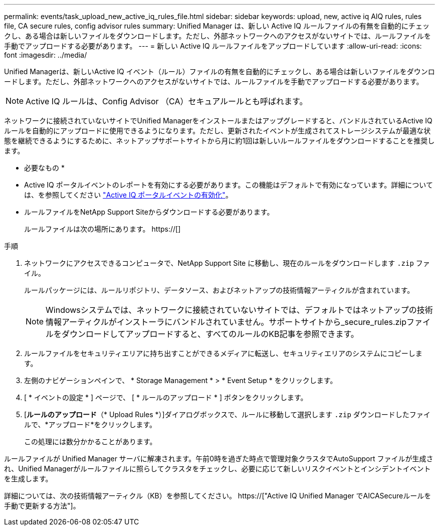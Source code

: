 ---
permalink: events/task_upload_new_active_iq_rules_file.html 
sidebar: sidebar 
keywords: upload, new, active iq AIQ rules, rules file, CA secure rules, config advisor rules 
summary: Unified Manager は、新しい Active IQ ルールファイルの有無を自動的にチェックし、ある場合は新しいファイルをダウンロードします。ただし、外部ネットワークへのアクセスがないサイトでは、ルールファイルを手動でアップロードする必要があります。 
---
= 新しい Active IQ ルールファイルをアップロードしています
:allow-uri-read: 
:icons: font
:imagesdir: ../media/


[role="lead"]
Unified Managerは、新しいActive IQ イベント（ルール）ファイルの有無を自動的にチェックし、ある場合は新しいファイルをダウンロードします。ただし、外部ネットワークへのアクセスがないサイトでは、ルールファイルを手動でアップロードする必要があります。


NOTE: Active IQ ルールは、Config Advisor （CA）セキュアルールとも呼ばれます。

ネットワークに接続されていないサイトでUnified Managerをインストールまたはアップグレードすると、バンドルされているActive IQ ルールを自動的にアップロードに使用できるようになります。ただし、更新されたイベントが生成されてストレージシステムが最適な状態を継続できるようにするために、ネットアップサポートサイトから月に約1回は新しいルールファイルをダウンロードすることを推奨します。

* 必要なもの *

* Active IQ ポータルイベントのレポートを有効にする必要があります。この機能はデフォルトで有効になっています。詳細については、を参照してください link:../config/concept_active_iq_platform_events.html["Active IQ ポータルイベントの有効化"]。
* ルールファイルをNetApp Support Siteからダウンロードする必要があります。
+
ルールファイルは次の場所にあります。 https://[]



.手順
. ネットワークにアクセスできるコンピュータで、NetApp Support Site に移動し、現在のルールをダウンロードします `.zip` ファイル。
+
ルールパッケージには、ルールリポジトリ、データソース、およびネットアップの技術情報アーティクルが含まれています。

+

NOTE: Windowsシステムでは、ネットワークに接続されていないサイトでは、デフォルトではネットアップの技術情報アーティクルがインストーラにバンドルされていません。サポートサイトから_secure_rules.zipファイルをダウンロードしてアップロードすると、すべてのルールのKB記事を参照できます。

. ルールファイルをセキュリティエリアに持ち出すことができるメディアに転送し、セキュリティエリアのシステムにコピーします。
. 左側のナビゲーションペインで、 * Storage Management * > * Event Setup * をクリックします。
. [ * イベントの設定 * ] ページで、 [ * ルールのアップロード * ] ボタンをクリックします。
. [*ルールのアップロード*（* Upload Rules *）]ダイアログボックスで、ルールに移動して選択します `.zip` ダウンロードしたファイルで、*アップロード*をクリックします。
+
この処理には数分かかることがあります。



ルールファイルが Unified Manager サーバに解凍されます。午前0時を過ぎた時点で管理対象クラスタでAutoSupport ファイルが生成され、Unified Managerがルールファイルに照らしてクラスタをチェックし、必要に応じて新しいリスクイベントとインシデントイベントを生成します。

詳細については、次の技術情報アーティクル（KB）を参照してください。 https://["Active IQ Unified Manager でAICASecureルールを手動で更新する方法"]。
